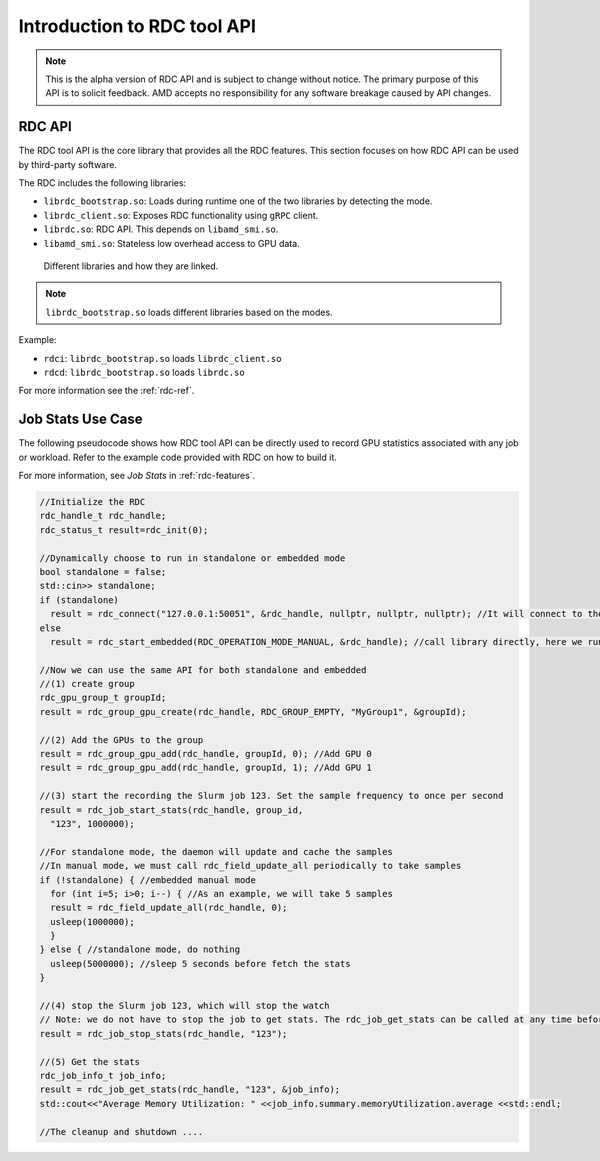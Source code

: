 .. meta::
  :description: documentation of the installation, configuration, and use of the ROCm Data Center tool 
  :keywords: ROCm Data Center tool, RDC, ROCm, API, reference, data type, support

.. _api-intro:

******************************************
Introduction to RDC tool API
******************************************

.. note::
  This is the alpha version of RDC API and is subject to change without notice. The primary purpose of this API is to solicit feedback. AMD accepts no responsibility for any software breakage caused by API changes.

RDC API
===========

The RDC tool API is the core library that provides all the RDC features. This section focuses on how RDC API can be used by third-party software.

The RDC includes the following libraries:

* ``librdc_bootstrap.so``: Loads during runtime one of the two libraries by detecting the mode.
* ``librdc_client.so``: Exposes RDC functionality using ``gRPC`` client.
* ``librdc.so``: RDC API. This depends on ``libamd_smi.so``.
* ``libamd_smi.so``: Stateless low overhead access to GPU data.


.. figure:: ../data/api_libs.png

    Different libraries and how they are linked.

.. note:: 
  ``librdc_bootstrap.so`` loads different libraries based on the modes.

Example:

* ``rdci``: ``librdc_bootstrap.so`` loads ``librdc_client.so``
* ``rdcd``: ``librdc_bootstrap.so`` loads ``librdc.so``

For more information see the :ref:`rdc-ref`.

Job Stats Use Case
==================

The following pseudocode shows how RDC tool API can be directly used to record GPU statistics associated with any job or workload. Refer to the example code provided with RDC on how to build it.

For more information, see *Job Stats* in :ref:`rdc-features`.

.. code-block:: shell
  
    //Initialize the RDC
    rdc_handle_t rdc_handle;
    rdc_status_t result=rdc_init(0);
    
    //Dynamically choose to run in standalone or embedded mode
    bool standalone = false;
    std::cin>> standalone;
    if (standalone)
      result = rdc_connect("127.0.0.1:50051", &rdc_handle, nullptr, nullptr, nullptr); //It will connect to the daemon
    else
      result = rdc_start_embedded(RDC_OPERATION_MODE_MANUAL, &rdc_handle); //call library directly, here we run embedded in manual mode
    
    //Now we can use the same API for both standalone and embedded
    //(1) create group
    rdc_gpu_group_t groupId;
    result = rdc_group_gpu_create(rdc_handle, RDC_GROUP_EMPTY, "MyGroup1", &groupId);
    
    //(2) Add the GPUs to the group
    result = rdc_group_gpu_add(rdc_handle, groupId, 0); //Add GPU 0
    result = rdc_group_gpu_add(rdc_handle, groupId, 1); //Add GPU 1
    
    //(3) start the recording the Slurm job 123. Set the sample frequency to once per second
    result = rdc_job_start_stats(rdc_handle, group_id,
      "123", 1000000);
    
    //For standalone mode, the daemon will update and cache the samples
    //In manual mode, we must call rdc_field_update_all periodically to take samples
    if (!standalone) { //embedded manual mode
      for (int i=5; i>0; i--) { //As an example, we will take 5 samples
      result = rdc_field_update_all(rdc_handle, 0);
      usleep(1000000);
      }
    } else { //standalone mode, do nothing
      usleep(5000000); //sleep 5 seconds before fetch the stats
    }
    
    //(4) stop the Slurm job 123, which will stop the watch
    // Note: we do not have to stop the job to get stats. The rdc_job_get_stats can be called at any time before stop
    result = rdc_job_stop_stats(rdc_handle, "123");
    
    //(5) Get the stats
    rdc_job_info_t job_info;
    result = rdc_job_get_stats(rdc_handle, "123", &job_info);
    std::cout<<"Average Memory Utilization: " <<job_info.summary.memoryUtilization.average <<std::endl;
    
    //The cleanup and shutdown ....

